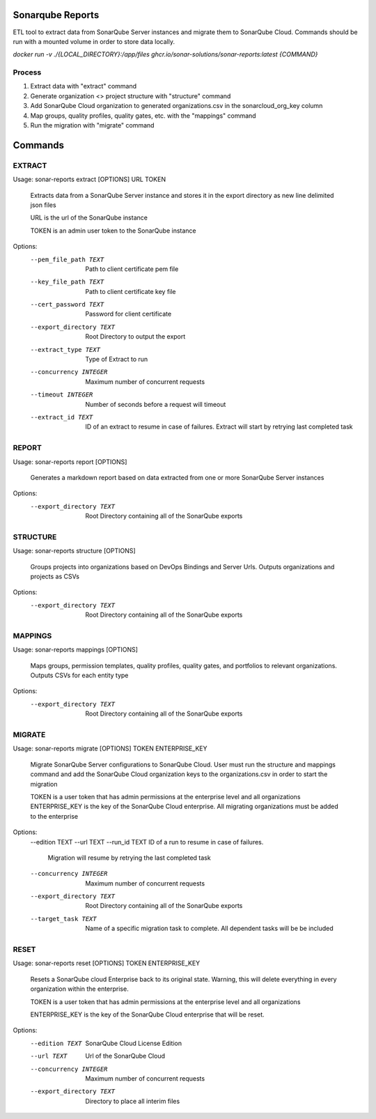 =================
Sonarqube Reports
=================

ETL tool to extract data from SonarQube Server instances and migrate them to SonarQube Cloud. Commands should be run
with a mounted volume in order to store data locally.

`docker run -v ./{LOCAL_DIRECTORY}:/app/files ghcr.io/sonar-solutions/sonar-reports:latest {COMMAND}`

Process
-------
1. Extract data with "extract" command
2. Generate organization <> project structure with "structure" command
3. Add SonarQube Cloud organization to generated organizations.csv in the sonarcloud_org_key column
4. Map groups, quality profiles, quality gates, etc. with the "mappings" command
5. Run the migration with "migrate" command

========
Commands
========

EXTRACT
-------

Usage: sonar-reports extract [OPTIONS] URL TOKEN

  Extracts data from a SonarQube Server instance and stores it in the export
  directory as new line delimited json files

  URL is the url of the SonarQube instance

  TOKEN is an admin user token to the SonarQube instance

Options:
  --pem_file_path TEXT     Path to client certificate pem file
  --key_file_path TEXT     Path to client certificate key file
  --cert_password TEXT     Password for client certificate
  --export_directory TEXT  Root Directory to output the export
  --extract_type TEXT      Type of Extract to run
  --concurrency INTEGER    Maximum number of concurrent requests
  --timeout INTEGER        Number of seconds before a request will timeout
  --extract_id TEXT        ID of an extract to resume in case of failures.
                           Extract will start by retrying last completed task

REPORT
------

Usage: sonar-reports report [OPTIONS]

  Generates a markdown report based on data extracted from one or more
  SonarQube Server instances

Options:
  --export_directory TEXT  Root Directory containing all of the SonarQube
                           exports

STRUCTURE
---------

Usage: sonar-reports structure [OPTIONS]

  Groups projects into organizations based on DevOps Bindings and Server Urls.
  Outputs organizations and projects as CSVs

Options:
  --export_directory TEXT  Root Directory containing all of the SonarQube
                           exports

MAPPINGS
--------

Usage: sonar-reports mappings [OPTIONS]

  Maps groups, permission templates, quality profiles, quality gates, and
  portfolios to relevant organizations. Outputs CSVs for each entity type

Options:
  --export_directory TEXT  Root Directory containing all of the SonarQube
                           exports

MIGRATE
-------

Usage: sonar-reports migrate [OPTIONS] TOKEN ENTERPRISE_KEY

  Migrate SonarQube Server configurations to SonarQube Cloud. User must run
  the structure and mappings command and add the SonarQube Cloud organization
  keys to the organizations.csv in order to start the migration

  TOKEN is a user token that has admin permissions at the enterprise level and
  all organizations ENTERPRISE_KEY is the key of the SonarQube Cloud
  enterprise. All migrating organizations must be added to the enterprise

Options:
  --edition TEXT
  --url TEXT
  --run_id TEXT            ID of a run to resume in case of failures.
                           Migration will resume by retrying the last
                           completed task
  --concurrency INTEGER    Maximum number of concurrent requests
  --export_directory TEXT  Root Directory containing all of the SonarQube
                           exports
  --target_task TEXT       Name of a specific migration task to complete. All
                           dependent tasks will be be included


RESET
-----

Usage: sonar-reports reset [OPTIONS] TOKEN ENTERPRISE_KEY

  Resets a SonarQube cloud Enterprise back to its original state. Warning,
  this will delete everything in every organization within the enterprise.

  TOKEN is a user token that has admin permissions at the enterprise level and
  all organizations

  ENTERPRISE_KEY is the key of the SonarQube Cloud enterprise that will be
  reset.

Options:
  --edition TEXT           SonarQube Cloud License Edition
  --url TEXT               Url of the SonarQube Cloud
  --concurrency INTEGER    Maximum number of concurrent requests
  --export_directory TEXT  Directory to place all interim files
